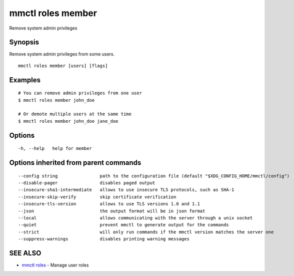 .. _mmctl_roles_member:

mmctl roles member
------------------

Remove system admin privileges

Synopsis
~~~~~~~~


Remove system admin privileges from some users.

::

  mmctl roles member [users] [flags]

Examples
~~~~~~~~

::

    # You can remove admin privileges from one user
    $ mmctl roles member john_doe

    # Or demote multiple users at the same time
    $ mmctl roles member john_doe jane_doe

Options
~~~~~~~

::

  -h, --help   help for member

Options inherited from parent commands
~~~~~~~~~~~~~~~~~~~~~~~~~~~~~~~~~~~~~~

::

      --config string                path to the configuration file (default "$XDG_CONFIG_HOME/mmctl/config")
      --disable-pager                disables paged output
      --insecure-sha1-intermediate   allows to use insecure TLS protocols, such as SHA-1
      --insecure-skip-verify         skip certificate verification
      --insecure-tls-version         allows to use TLS versions 1.0 and 1.1
      --json                         the output format will be in json format
      --local                        allows communicating with the server through a unix socket
      --quiet                        prevent mmctl to generate output for the commands
      --strict                       will only run commands if the mmctl version matches the server one
      --suppress-warnings            disables printing warning messages

SEE ALSO
~~~~~~~~

* `mmctl roles <mmctl_roles.rst>`_ 	 - Manage user roles

